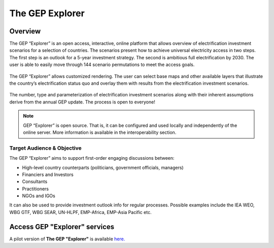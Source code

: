 The GEP Explorer
============================

Overview
******************************************

The GEP “Explorer” is an open access, interactive, online platform that allows overview of electrification investment scenarios for a selection of countries. The scenarios present how to achieve universal electricity access in two steps. The first step is an outlook for a 5-year investment strategy. The second is ambitious full electrification by 2030. The user is able to easily move through 144 scenario permutations to meet the access goals.

.. figure:: images/GEP_Explorer.jpg
    :align: center
    :width: 400

The GEP “Explorer” allows customized rendering. The user can select base maps and other available layers that illustrate the country’s electrification status quo and overlay them with results from the electrification investment scenarios.

.. figure:: images/GEP_Explorer_2.jpg
    :align: center
    :width: 400

The number, type and parameterization of electrification investment scenarios along with their inherent assumptions derive from the annual GEP update. The process is open to everyone!

.. note::
        GEP “Explorer” is open source. That is, it can be configured and used locally and independently of the online server. More information is available in the interoperability section.

Target Audience & Objective
-------------------------------

The GEP “Explorer” aims to support first-order engaging discussions between:

* High-level country counterparts (politicians, government officials, managers)
* Financiers and Investors
* Consultants
* Practitioners
* NGOs and IGOs

It can also be used to provide investment outlook info for regular processes. Possible examples include the IEA WEO, WBG GTF, WBG SEAR, UN-HLPF, EMP-Africa, EMP-Asia Pacific etc.

Access GEP "Explorer" services
************************************

A pilot version of **The GEP "Explorer"** is available `here. <http://gep-explorer.surge.sh/>`_
